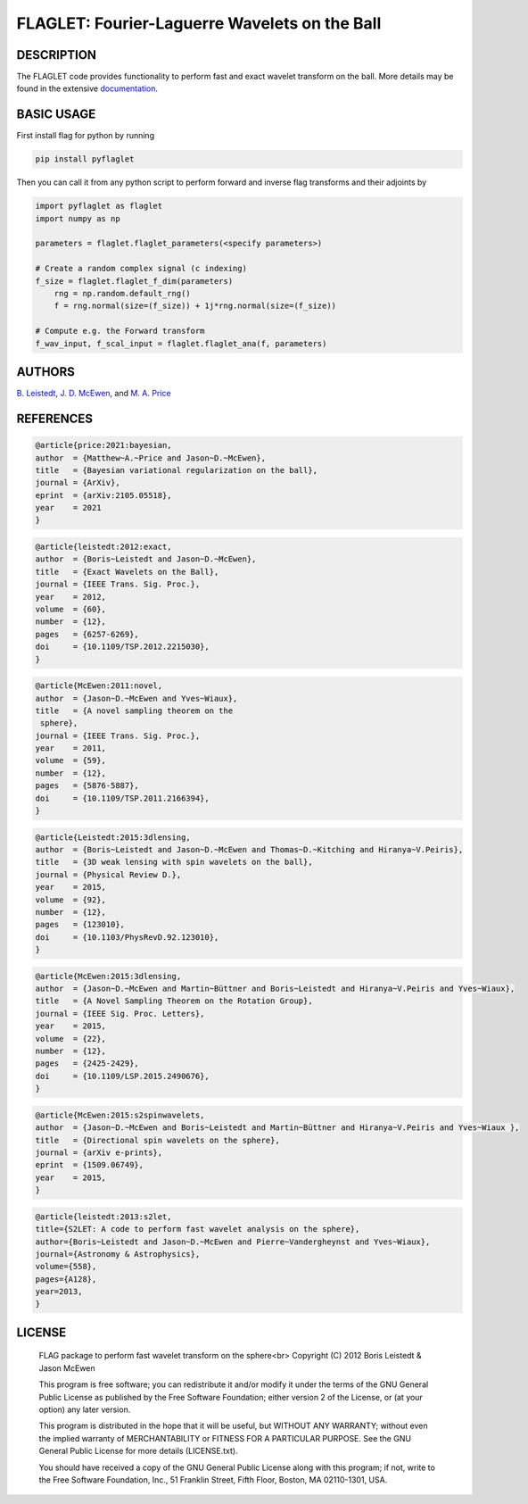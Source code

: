 ***********************************************
FLAGLET: Fourier-Laguerre Wavelets on the Ball
***********************************************

.. image:: https://img.shields.io/badge/GitHub-src_flaglet-brightgreen.svg?style=flat
    :target: https://github.com/astro-informatics/src_flaglet

.. image:: https://github.com/astro-informatics/src_flaglet/actions/workflows/cpp.yml/badge.svg
    :target: https://github.com/astro-informatics/src_flaglet/actions/workflows/cpp.yml

.. image:: https://readthedocs.org/projects/ansicolortags/badge/?version=latest
    :target: https://astro-informatics.github.io/src_flaglet/

.. image:: https://img.shields.io/badge/License-GPL-blue.svg
    :target: http://perso.crans.org/besson/LICENSE.html

.. image:: http://img.shields.io/badge/arXiv-1205.0792-orange.svg?style=flat
    :target: https://arxiv.org/abs/1205.0792

.. image:: http://img.shields.io/badge/arXiv-1110.6298-orange.svg?style=flat
    :target: https://arxiv.org/abs/1110.6298

.. image:: http://img.shields.io/badge/arXiv-2105.05518-orange.svg?style=flat
    :target: https://arxiv.org/abs/2105.05518

DESCRIPTION
================================
The FLAGLET code provides functionality to perform fast and exact wavelet transform on the ball. More details may be found in the extensive `documentation <https://astro-informatics.github.io/flaglet/>`_.

BASIC USAGE
================================
First install flag for python by running 

.. code-block:: bash 

    pip install pyflaglet 

Then you can call it from any python script to perform forward and inverse flag transforms and their adjoints by 

.. code-block:: python

    import pyflaglet as flaglet
    import numpy as np 

    parameters = flaglet.flaglet_parameters(<specify parameters>)

    # Create a random complex signal (c indexing)
    f_size = flaglet.flaglet_f_dim(parameters)
	rng = np.random.default_rng()
	f = rng.normal(size=(f_size)) + 1j*rng.normal(size=(f_size))

    # Compute e.g. the Forward transform 
    f_wav_input, f_scal_input = flaglet.flaglet_ana(f, parameters)

AUTHORS
================================

`B. Leistedt <www.ixkael.com/blog>`_, 
`J. D. McEwen <www.jasonmcewen.org>`_, and 
`M. A. Price <https://scholar.google.com/citations?user=w7_VDLQAAAAJ&hl=en&authuser=1>`_

REFERENCES
================================

.. code-block::

    @article{price:2021:bayesian,
    author  = {Matthew~A.~Price and Jason~D.~McEwen},
    title   = {Bayesian variational regularization on the ball},
    journal = {ArXiv},
    eprint  = {arXiv:2105.05518},
    year    = 2021
    }

.. code-block::

    @article{leistedt:2012:exact,
    author  = {Boris~Leistedt and Jason~D.~McEwen},
    title   = {Exact Wavelets on the Ball},
    journal = {IEEE Trans. Sig. Proc.},
    year    = 2012,
    volume  = {60},
    number  = {12},
    pages   = {6257-6269},
    doi     = {10.1109/TSP.2012.2215030},
    }

.. code-block::

    @article{McEwen:2011:novel,
    author  = {Jason~D.~McEwen and Yves~Wiaux},
    title   = {A novel sampling theorem on the
     sphere},
    journal = {IEEE Trans. Sig. Proc.},
    year    = 2011,
    volume  = {59},
    number  = {12},
    pages   = {5876-5887},
    doi     = {10.1109/TSP.2011.2166394},
    }

.. code-block::

    @article{Leistedt:2015:3dlensing,
    author  = {Boris~Leistedt and Jason~D.~McEwen and Thomas~D.~Kitching and Hiranya~V.Peiris},
    title   = {3D weak lensing with spin wavelets on the ball},
    journal = {Physical Review D.},
    year    = 2015,
    volume  = {92},
    number  = {12},
    pages   = {123010},
    doi     = {10.1103/PhysRevD.92.123010},
    }

.. code-block::

    @article{McEwen:2015:3dlensing,
    author  = {Jason~D.~McEwen and Martin~Büttner and Boris~Leistedt and Hiranya~V.Peiris and Yves~Wiaux},
    title   = {A Novel Sampling Theorem on the Rotation Group},
    journal = {IEEE Sig. Proc. Letters},
    year    = 2015,
    volume  = {22},
    number  = {12},
    pages   = {2425-2429},
    doi     = {10.1109/LSP.2015.2490676},
    }

.. code-block::

    @article{McEwen:2015:s2spinwavelets,
    author  = {Jason~D.~McEwen and Boris~Leistedt and Martin~Büttner and Hiranya~V.Peiris and Yves~Wiaux },
    title   = {Directional spin wavelets on the sphere},
    journal = {arXiv e-prints},
    eprint  = {1509.06749},
    year    = 2015,
    }

.. code-block::

    @article{leistedt:2013:s2let,
    title={S2LET: A code to perform fast wavelet analysis on the sphere},
    author={Boris~Leistedt and Jason~D.~McEwen and Pierre~Vandergheynst and Yves~Wiaux},
    journal={Astronomy & Astrophysics},
    volume={558},
    pages={A128},
    year=2013,
    }

LICENSE
================================

     FLAG package to perform fast wavelet transform on the sphere<br>
     Copyright (C) 2012 Boris Leistedt & Jason McEwen

     This program is free software; you can redistribute it and/or
     modify it under the terms of the GNU General Public License
     as published by the Free Software Foundation; either version 2
     of the License, or (at your option) any later version.

     This program is distributed in the hope that it will be useful,
     but WITHOUT ANY WARRANTY; without even the implied warranty of
     MERCHANTABILITY or FITNESS FOR A PARTICULAR PURPOSE.  See the
     GNU General Public License for more details (LICENSE.txt).

     You should have received a copy of the GNU General Public License
     along with this program; if not, write to the Free Software
     Foundation, Inc., 51 Franklin Street, Fifth Floor, Boston, 
     MA  02110-1301, USA.